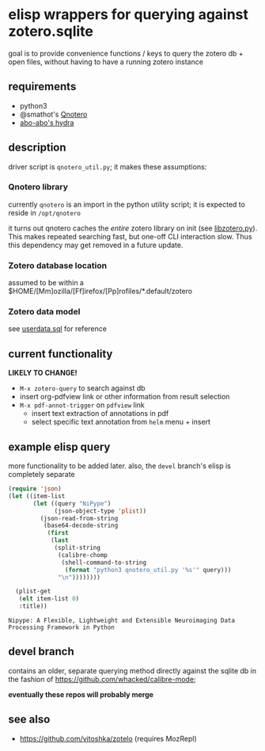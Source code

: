 * elisp wrappers for querying against zotero.sqlite

  goal is to provide convenience functions / keys to query the zotero db + open files, without having to have a running zotero instance

** requirements

   - python3
   - @smathot's [[https://github.com/smathot/qnotero][Qnotero]]
   - [[https://github.com/abo-abo/hydra][abo-abo's hydra]]

** description

   driver script is =qnotero_util.py=; it makes these assumptions:
   
*** Qnotero library

    currently =qnotero= is an import in the python utility script;
    it is expected to reside in =/opt/qnotero=

    it turns out qnotero caches the /entire/ zotero library on init (see [[https://github.com/smathot/qnotero/blob/master/libzotero/libzotero.py][libzotero.py]]). This makes repeated searching fast, but one-off CLI interaction slow. Thus this dependency may get removed in a future update.

*** Zotero database location
    
    assumed to be within a $HOME/[Mm]ozilla/[Ff]irefox/[Pp]rofiles/*.default/zotero

*** Zotero data model

    see [[https://github.com/zotero/zotero/blob/master/resource/schema/userdata.sql][userdata.sql]] for reference

** current functionality

   *LIKELY TO CHANGE!*

   - =M-x zotero-query= to search against db
   - insert org-pdfview link or other information from result selection
   - =M-x pdf-annot-trigger= on =pdfview= link
     - insert text extraction of annotations in pdf
     - select specific text annotation from =helm= menu + insert
   
** example elisp query

   more functionality to be added later. also, the =devel= branch's elisp is completely separate

   #+BEGIN_SRC emacs-lisp :results value
     (require 'json)
     (let ((item-list
            (let ((query "NiPype")
                  (json-object-type 'plist))
              (json-read-from-string
               (base64-decode-string
                (first
                 (last
                  (split-string
                   (calibre-chomp
                    (shell-command-to-string
                     (format "python3 qnotero_util.py '%s'" query)))
                   "\n"))))))))
       
       (plist-get
        (elt item-list 0)
        :title))

   #+END_SRC

   #+RESULTS:
   : Nipype: A Flexible, Lightweight and Extensible Neuroimaging Data Processing Framework in Python

** devel branch

   contains an older, separate querying method directly against the sqlite db in the fashion of https://github.com/whacked/calibre-mode;

   *eventually these repos will probably merge*

** see also

   - https://github.com/vitoshka/zotelo (requires MozRepl)
